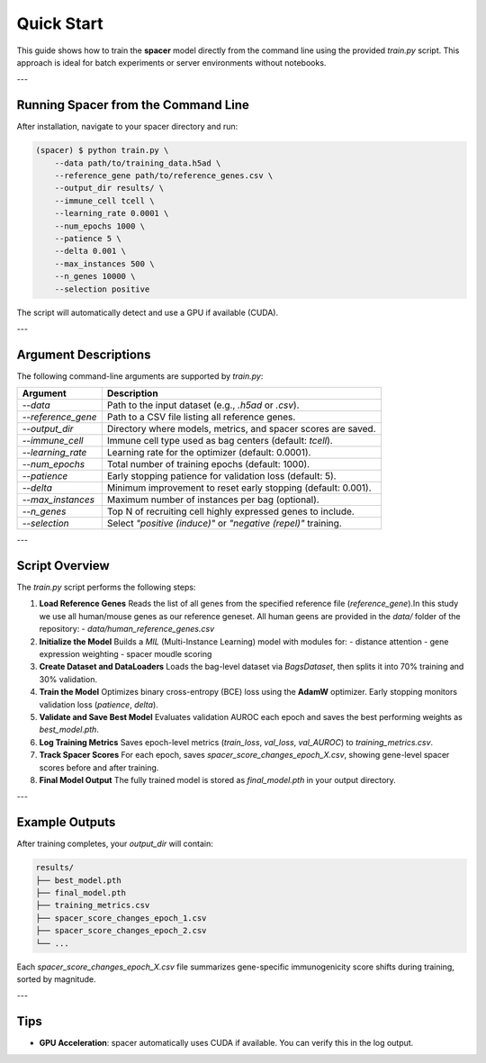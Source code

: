 Quick Start
===========

This guide shows how to train the **spacer** model directly from the command line 
using the provided `train.py` script.  
This approach is ideal for batch experiments or server environments without notebooks.

---

Running Spacer from the Command Line
------------------------------------

After installation, navigate to your spacer directory and run:

.. code-block:: console

   (spacer) $ python train.py \
       --data path/to/training_data.h5ad \
       --reference_gene path/to/reference_genes.csv \
       --output_dir results/ \
       --immune_cell tcell \
       --learning_rate 0.0001 \
       --num_epochs 1000 \
       --patience 5 \
       --delta 0.001 \
       --max_instances 500 \
       --n_genes 10000 \
       --selection positive

The script will automatically detect and use a GPU if available (CUDA).

---

Argument Descriptions
---------------------

The following command-line arguments are supported by `train.py`:

+----------------------+---------------------------------------------------------------+
| **Argument**         | **Description**                                               |
+======================+===============================================================+
| `--data`             | Path to the input dataset (e.g., `.h5ad` or `.csv`).          |
+----------------------+---------------------------------------------------------------+
| `--reference_gene`   | Path to a CSV file listing all reference genes.               |
+----------------------+---------------------------------------------------------------+
| `--output_dir`       | Directory where models, metrics, and spacer scores are saved. |
+----------------------+---------------------------------------------------------------+
| `--immune_cell`      | Immune cell type used as bag centers (default: `tcell`).      |
+----------------------+---------------------------------------------------------------+
| `--learning_rate`    | Learning rate for the optimizer (default: 0.0001).            |
+----------------------+---------------------------------------------------------------+
| `--num_epochs`       | Total number of training epochs (default: 1000).              |
+----------------------+---------------------------------------------------------------+
| `--patience`         | Early stopping patience for validation loss (default: 5).     |
+----------------------+---------------------------------------------------------------+
| `--delta`            | Minimum improvement to reset early stopping (default: 0.001). |
+----------------------+---------------------------------------------------------------+
| `--max_instances`    | Maximum number of instances per bag (optional).               |
+----------------------+---------------------------------------------------------------+
| `--n_genes`          | Top N of recruiting cell highly expressed genes to include.   |
+----------------------+---------------------------------------------------------------+
| `--selection`        | Select `"positive (induce)"` or `"negative (repel)"` training.|
+----------------------+---------------------------------------------------------------+

---

Script Overview
---------------

The `train.py` script performs the following steps:

1. **Load Reference Genes**  
   Reads the list of all genes from the specified reference file (`reference_gene`).In this study we use all human/mouse genes as our reference geneset. All human geens are provided in the `data/` folder of the repository:
   - `data/human_reference_genes.csv`

2. **Initialize the Model**  
   Builds a `MIL` (Multi-Instance Learning) model with modules for:
   - distance attention  
   - gene expression weighting  
   - spacer moudle scoring

3. **Create Dataset and DataLoaders**  
   Loads the bag-level dataset via `BagsDataset`, then splits it into 70% training and 30% validation.

4. **Train the Model**  
   Optimizes binary cross-entropy (BCE) loss using the **AdamW** optimizer.  
   Early stopping monitors validation loss (`patience`, `delta`).

5. **Validate and Save Best Model**  
   Evaluates validation AUROC each epoch and saves the best performing weights as `best_model.pth`.

6. **Log Training Metrics**  
   Saves epoch-level metrics (`train_loss`, `val_loss`, `val_AUROC`) to `training_metrics.csv`.

7. **Track Spacer Scores**  
   For each epoch, saves `spacer_score_changes_epoch_X.csv`,  
   showing gene-level spacer scores before and after training.

8. **Final Model Output**  
   The fully trained model is stored as `final_model.pth` in your output directory.

---

Example Outputs
---------------

After training completes, your `output_dir` will contain:

.. code-block:: text

   results/
   ├── best_model.pth
   ├── final_model.pth
   ├── training_metrics.csv
   ├── spacer_score_changes_epoch_1.csv
   ├── spacer_score_changes_epoch_2.csv
   └── ...

Each `spacer_score_changes_epoch_X.csv` file summarizes gene-specific immunogenicity
score shifts during training, sorted by magnitude.

---

Tips
----

- **GPU Acceleration**: spacer automatically uses CUDA if available.  
  You can verify this in the log output.
